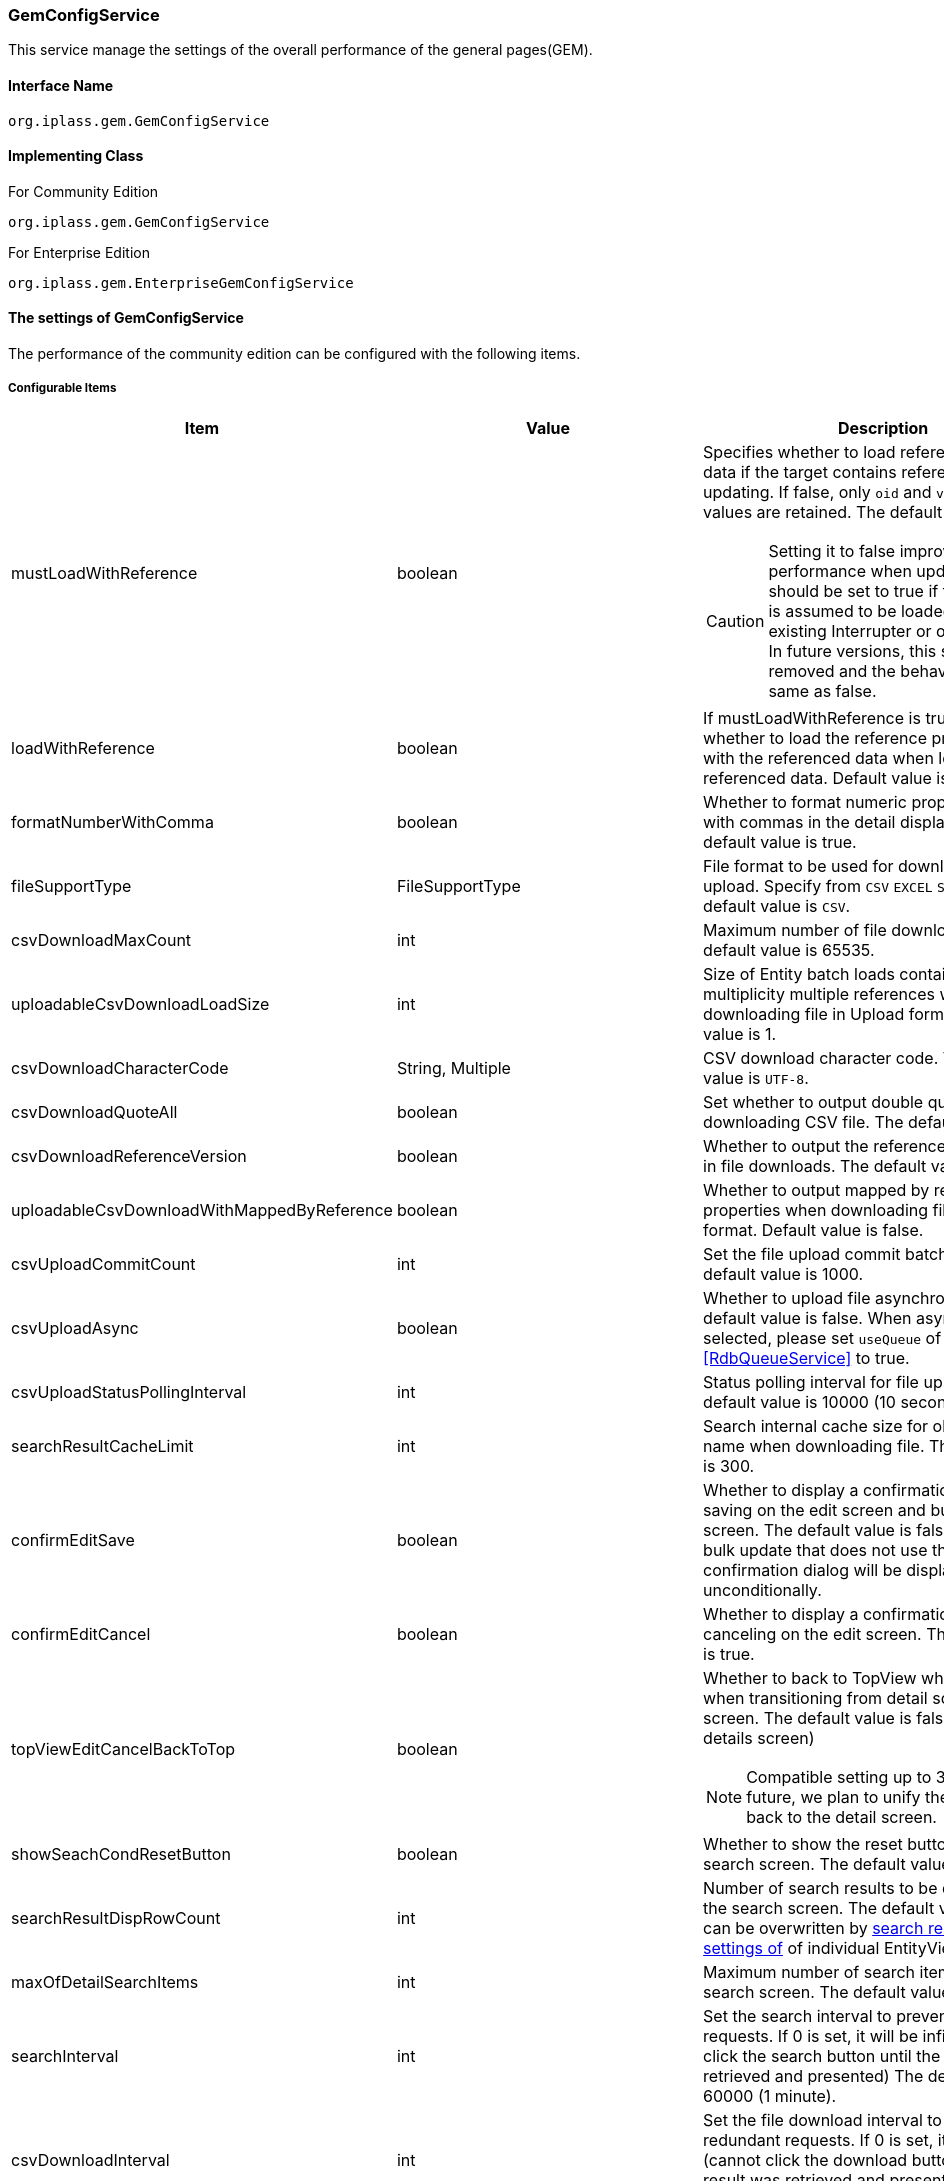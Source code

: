 [[GemConfigService]]
=== GemConfigService
This service manage the settings of the overall performance of the general pages(GEM).

==== Interface Name
----
org.iplass.gem.GemConfigService
----


==== Implementing Class
.For Community Edition
----
org.iplass.gem.GemConfigService
----
.[.eeonly]#For Enterprise Edition#
----
org.iplass.gem.EnterpriseGemConfigService
----


==== The settings of GemConfigService
The performance of the community edition can be configured with the following items.

===== Configurable Items
[cols="1,1,3", options="header"]
|===
| Item | Value | Description
| mustLoadWithReference | boolean a| Specifies whether to load reference property data if the target contains reference data when updating.
If false, only `oid` and `version` property values are retained. The default value is true.

CAUTION: Setting it to false improves performance when updating, but should be set to true if the reference is assumed to be loaded by an existing Interrupter or other process.
 In future versions, this setting will be removed and the behavior will be the same as false.
| loadWithReference | boolean | If mustLoadWithReference is true, specifies whether to load the reference property along with the referenced data when loading the referenced data. Default value is false.
| formatNumberWithComma | boolean | Whether to format numeric property values ​​with commas in the detail display screen. The default value is true.
| fileSupportType | FileSupportType | File format to be used for download and upload. Specify from `CSV` `EXCEL` `SPECIFY`. The default value is `CSV`.
| csvDownloadMaxCount | int | Maximum number of file downloads. The default value is 65535.
| uploadableCsvDownloadLoadSize | int | Size of Entity batch loads containing multiplicity multiple references when downloading file in Upload format. The default value is 1.
| csvDownloadCharacterCode | String, Multiple | CSV download character code. The default value is `UTF-8`.
| csvDownloadQuoteAll | boolean | Set whether to output double quotes when downloading CSV file. The default value is true.
| csvDownloadReferenceVersion | boolean | Whether to output the reference items' version in file downloads. The default value is true.
| uploadableCsvDownloadWithMappedByReference | boolean | Whether to output mapped by reference properties when downloading file in Upload format. Default value is false.
| csvUploadCommitCount | int | Set the file upload commit batch size. The default value is 1000.
| csvUploadAsync | boolean | Whether to upload file asynchronously. The default value is false.
When asynchronous is selected, please set `useQueue` of <<RdbQueueService>> to true.
| csvUploadStatusPollingInterval | int | Status polling interval for file upload. The default value is 10000 (10 seconds).
| searchResultCacheLimit | int | Search internal cache size for obtaining User name when downloading file. The default value is 300.
| confirmEditSave | boolean | Whether to display a confirmation dialog when saving on the edit screen and bulk update screen. The default value is false.In the case of bulk update that does not use the BulkLayout, a confirmation dialog will be displayed unconditionally.
| confirmEditCancel | boolean | Whether to display a confirmation dialog when canceling on the edit screen. The default value is true.
| topViewEditCancelBackToTop | boolean a| Whether to back to TopView when canceling when transitioning from detail screen to edit screen. The default value is false.(back to the details screen)

NOTE: Compatible setting up to 3.0.20. In the future, we plan to unify the operation to back to the detail screen.
| showSeachCondResetButton | boolean | Whether to show the reset button on the search screen. The default value is true.
| searchResultDispRowCount | int | Number of search results to be displayed on the search screen. The default value is 10.
It can be overwritten by <<../developerguide/genericentitymanager/entityview/index#searchresult_setting, search results The settings of>> of individual EntityView definitions.
| maxOfDetailSearchItems | int | Maximum number of search items in detail search screen. The default value is 100.
| searchInterval | int | Set the search interval to prevent redundant requests. If 0 is set, it will be infinite.(cannot click the search button until the result was retrieved and presented) The default value is 60000 (1 minute).
| csvDownloadInterval | int | Set the file download interval to prevent redundant requests. If 0 is set, it will be infinite.(cannot click the download button until the result was retrieved and presented) The default value is 60000 (1 minute).
| csvDownloadWithFooter | boolean | Whether to output a footer in s of general search. The default value is false.
| csvDownloadFooter | String | Set CSV download footer wording for general search.
| useDisplayLabelItemInSearch | boolean a| Whether to use a display label item in search. Use the item that specified as `Property used as display label` in `ReferencePropertyEditor Setting` as a search condition in common search or detail search when useDisplayLabelItemInSearch is true.

CAUTION: Setting flag for backward compatibility. This setting flag will be deleted in a future version.
| useDisplayLabelItemInCsvDownload | boolean a| Whether to use a display label item in file download. Use the item that specified as `Property used as display label` in `ReferencePropertyEditor Setting` as a file item when useDisplayLabelItemInCsvDownload is true.

CAUTION: Setting flag for backward compatibility. This setting flag will be deleted in a future version.
| showPulldownPleaseSelectLabel | boolean | Whether to display the label "Please select" when the pull-down menu is not selected. The default value is true.
| datePickerDefaultOption | String | Datepicker default options. The default value is. +
 `changeMonth:true,changeYear:true,yearRange:"c-10:c+10"`
| recycleBinMaxCount | int | Maximum number of trash cans displayed. If not specified, the default value is 100. If -1 is specified, there is no limit.
| deleteAllCommandBatchSize | int | Batch size when committing bulk deletion. If not specified, the default value is 100. Applicable when the bulk delete commit type is DIVISION.
| bulkUpdateAllCommandBatchSize | int | Batch size when committing bulk update. If not specified, the default value is 100. Applicable when the mass update commit type is DIVISION.
| binaryDownloadLoggingTargetProperty | <<BinaryDownloadLoggingTargetProperty>>, Multiple | Properties to be output as a binary download log.
| binaryUploadAcceptMimeTypesPattern | String a| Specifies the MIME Type pattern of the files that can be uploaded in the binary properties of the entity. The set value specifies a regular expression pattern. +
If not set, the MIME Type of the file will not be checked during upload. +
The settings are reflected in the binary properties of all entities.

Configuration example

* Accept CSV files `^(text/csv)$`
* Accept PDFs and images `^(application/pdf\|image/.*)$`

See <<WebFrontendService, WebFrontendService uploadFileTypeDetector>>, <<FileTypeDetector, FileTypeDetector>> for information on how to determine the MIME Type to be validated.

| richTextLibrary | String | Default rich text library to be used with StringPropertyEditor's `RichText` type. Specifies `QUILL` or `CKEDITOR`. The default value is `QUILL`.
| ImageColors | <<ImageColorSetting>>, Multiple | Change the image colors on the search screen, detail screen, menu, etc.
| skins | <<Skin>>, Multiple | Skins.
| themes | <<Theme>>, Multiple | Themes.
| entityViewHelper | <<EntityViewHelper>> | Helper class for displaying search screen and detail screen.
| shallowCopyLobData | boolean | Whether to shallow copy lob data when copying entity. If not specified, the default value is false.
| autoGenerateShowSystemProperty | boolean | Whether to display the system information section in the automatic generation process of EntityView screen. +
The property specified in `autoGenerateSystemProperties` is output as a read-only item as "System Information" Seciton on the detail/edit screen and search screen. It is not displayed on the new creation screen. The default value is `false`.
| autoGenerateSystemProperties | String | Properties to be displayed in "System Information" section of automatic generation process of EntityView screen.
Comma separated. Only the following properties are available. +
`oid` , `version` , `createBy` , `createDate` , `updateBy` , `updateDate` , `lockedBy`
| autoGenerateSystemPropertyDisplayPosition | String | "System information" display position for automatic generation processing of EntityView screens.
`TOP` or `BOTTOM`. The default is `TOP`.
| autoGenerateExcludeOidWhenCustomOid | boolean | In the "System information" of the automatic generation process of EntityView screen,
if OID property of Entity is customized, OID should not be displayed. The default value is `true`.
| autoGenerateUseUserPropertyEditor | boolean | Is UserPropertyEditor used for `createBy` , `updateBy` , and `lockedBy` ?
The default value is `true` .
| permitRolesToGem | String, Multiple | Gem permit roles in GemAuth.
The default value is `GemUser` and `AppAdmin` .
| permitRolesToNoView | String, Multiple | Permit roles in GemAuth when EntityView is undefined.
The default value is `AppAdmin` .
|===

[[EnterpriseGemConfigService]]
==== [.eeonly]#The settings of EnterpriseGemConfigService#
The performance of the enterprise edition can be configured with the following items.
Please configure these items along with the settings from community editions.

===== Configurable Items
[cols="1,1,3", options="header"]
|===
| Item | Value | Description
| savedListFileDownloadInterval | int | Set the file download interval of the SavedList list overviews to prevent redundant download requests. If 0 is set, the interval will be infinite. The default value is 60000 (1 minute).
| savedListFileSupportType | SavedListFileSupportType | The file format for downloading SavedList can be specified as CSV, EXCEL, or SPECIFY. The default value is CSV.
| entitylistingSearchInterval | int | EntityListing search  interval to prevent redundant search requests. If 0 is set, it will be infinite. The default value is 60000 (1 minute).
| entitylistingFileDownloadInterval | int | EntityListing file download interval to prevent redundant download requests. If 0 is set, it will be infinite. The default value is 60000 (1 minute).
| entityListingFileSupportType | EntityListingFileSupportType | The file format for downloading EntityListing can be specified as CSV, EXCEL, or SPECIFY. The default value is CSV.
| aggregationFileDownloadInterval | int | Aggregation file download interval. If 0 is set, it will be indefinite. The default value is 60000 (1 minute).
| aggregationRawdataFileDownloadInterval | int | Aggregation raw data file download interval. If 0 is set, it will be infinite. The default value is 60000 (1 minute).
| aggregationFileSupportType | AggregationFileSupportType | The file format for downloading aggregation can be specified as CSV, EXCEL, or SPECIFY. The default value is CSV.
| aggregationRawdataFileSupportType | AggregationFileSupportType | The file format for downloading raw data for aggregation can be specified as CSV, EXCEL, or SPECIFY. The default value is CSV.
| showBothAggregationFileDownloadButton | boolean | Whether to display the Aggregation file download button both above and below the summary table. The default value is false.
| dividingTableSideAtCrosstabFileDownload | boolean | Whether to divide and output the table side by file download of Aggregation (Crosstab). The default value is false.
| dividingTableHeadAtCrosstabFileDownload | boolean | Whether to output by dividing the header of the table with file download of Aggregation (Crosstab). The default value is false.
| outputItemLabelCrosstabFileDownload | boolean | Whether to display header/table-side item names in file download of Aggregation (Crosstab). The default value is false.
| entitylistingSearchLimit | int | EntityListing's search limit. The default value is 10.
| entitylistingFileDownloadWithFooter | boolean | Set whether to output footer in file download of EntityListing. The default value is false.
| entitylistingFileDownloadFooter | String | Footer wording for file of EntityListing.
| aggregationFileDownloadWithFooter | boolean | Whether to output a footer for aggregate file downloads. The default value is false.
| aggregationFileDownloadFooter | String | footer wording of the aggregate file downloads.
| aggregationRawdataFileDownloadWithFooter | boolean | Whether to output a footer when downloading raw file data for aggregation. The default value is false.
| aggregationRawdataFileDownloadFooter | String | Footer wording of raw data aggregate file downloads.
| confirmUserTaskSubmit | boolean | Whether to display the task confirmation dialog on the workflow task edit screen. The default value is true.
| confirmUserTaskCancel | boolean | Whether to display a cancellation confirmation dialog on the workflow task edit screen. The default value is true.
|===

[[BinaryDownloadLoggingTargetProperty]]
.BinaryDownloadLoggingTargetProperty
Please specify org.iplass.gem.BinaryDownloadLoggingTargetProperty to the class.

This property is the output target of the binary download log. The following items can be configured.
[cols="1,1,3", options="header"]
|===
| Item | Value | Description
| entityName | String | Entity name
| propertyName | String | Property Name
|===

[[ImageColorSetting]]
.ImageColorSetting
Please specify org.iplass.gem.ImageColorSetting to the class.

Image color and corresponding CSS of search screen, detail screen, menu, etc. can be configured with the following items.
When adding image color, please create corresponding CSS.
[cols="1,1,3", options="header"]
|===
| Item | Value | Description
| colorName | String | Image color name.
| cssSettings | <<CssSetting>>, Multiple | The settings of the CSS corresponding to the skin.
|===

[[CssSetting]]
.CssSetting
Please specify org.iplass.gem.CssSetting to the class.

The path of the CSS corresponding to the skin can be configured with the following items.
[cols="1,1,3", options="header"]
|===
| Item | Value | Description
| skinName | String | Skin name.
| cssPath | String | CSS file path.
|===

[[Skin]]
.Skin
Please specify org.iplass.mtp.tenant.Skin to the class.
The following items can be configured.
[cols="1,1,3", options="header"]
|====================
| Item | Value | Description
| displayName | String | The display name.
| skinName | String | Skin name.
| pageSkinName | String | The name of the skin for the whole page.
| menuSkinName | String | The name of the skin for the menu.
|====================

[[Theme]]
.Theme
Please specify org.iplass.mtp.tenant.Theme to the class.
The following items can be configured.
[cols="1,1,3", options="header"]
|====================
| Item | Value | Description
| displayName | String | The display name.
| themeName | String | Theme name.
|====================

[[EntityViewHelper]]
.EntityViewHelper
the helper class for displaying search screen and detail screen can be configured.

Please specify the implementing class of org.iplass.gem.EntityViewHelper to the class.

As standard implementation, the following EntityViewHelper are provided.

* <<EntityViewHelperImpl>>
* <<EnterpriseEntityViewHelperImpl>>

[[EntityViewHelperImpl]]
.EntityViewHelperImpl
EntityViewHepler for community edition.

Please specify org.iplass.gem.EntityViewHelperImpl to the class.
There is no configurable items.

[[EnterpriseEntityViewHelperImpl]]
.[.eeonly]#EnterpriseEntityViewHelperImpl#
EntityViewHelper for enterprise edition.

Please specify org.iplass.gem.EnterpriseEntityViewHelperImpl to the class.
There is no configurable items.

===== Example
[source,xml]
----
<service>
	<interface>org.iplass.gem.GemConfigService</interface>
	<class>org.iplass.gem.EnterpriseGemConfigService</class>

	<!-- File format to be used for download and upload. Specify from `CSV` `EXCEL` `SPECIFY` -->
	<property name="fileSupportType" value="CSV" />

	<!-- Maximum number of file downloads -->
	<property name="csvDownloadMaxCount" value="65535" />

	<!-- CSV download character code -->
	<!--
	UTF8 is set in gem-service-config.xml.
	If you want to add it, please specify any character code in the value referring to the following and make it valid.

	<property name="csvDownloadCharacterCode" value="windows-31j" additional="true" />
	<property name="csvDownloadCharacterCode" value="EUC-JP" additional="true" />
	 -->
	<property name="csvDownloadCharacterCode" value="UTF-8"/>

	<!-- Settings about the double quote of CSV downloads
		It is set to true by default. Set to false if you do not want to output double quotes.
		(If line break, [,], ["] and [ ] is included, double quotes are output regardless of the setting)
	 -->
	<property name="csvDownloadQuoteAll" value="true"/>

	<!-- File download reference item version output -->
	<property name="csvDownloadReferenceVersion" value="true"/>

	<!-- File upload batch commit size -->
	<property name="csvUploadCommitCount" value="1000"/>

	<!-- Internal cache size of searches for user name acquisition when downloading file -->
	<property name="searchResultCacheLimit" value="300" />

	<!-- Whether to display a confirmation dialog when saving the edit on edit page
	It is set to hide by default. Set to true if you want to display it.
	-->
	<property name="confirmEditSave" value="false"/>

	<!-- Whether to display a confirmation dialog when canceling the edit on edit page
	It is set to display by default. Set to false if you want to hide it.
	-->
	<property name="confirmEditCancel" value="true"/>

	<!-- Whether to show the reset button on the search screen
	It is set to true by default. Set to false if you want to hide it.
	-->
	<property name="showSeachCondResetButton" value="true"/>

	<!-- Number of search results to be displayed on the search screen -->
	<property name="searchResultDispRowCount" value="10"/>

	<!-- Maximum number of search items in detail search screen -->
	<property name="maxOfDetailSearchItems" value="100"/>

	<!-- Search processing interval, infinite (0) / specified milliseconds (1 or more) -->
	<property name="searchInterval" value="60000"/>

	<!-- File download interval, infinite (0) / specified milliseconds (1 or more) -->
	<property name="csvDownloadInterval" value="60000"/>
	
	<!-- Supported file types for SavedList: CSV, EXCEL, SPECIFY. -->
	<property name="savedListFileSupportType" value="CSV" />

	<!-- EntityListing search processing interval, indefinite (0) / specified milliseconds (1 or more) -->
	<property name="entitylistingSearchInterval" value="60000"/>

	<!-- Supported file types for EntityListing: CSV, EXCEL, SPECIFY. -->
	<property name="entityListingFileSupportType" value="CSV" />
	
	<!-- EntityListing file download interval, infinite (0) / specified milliseconds (1 or more) -->
	<property name="entitylistingFileDownloadInterval" value="60000"/>

	<!-- Aggregation file download interval, infinite (0) / specified milliseconds (1 or more) -->
	<property name="aggregationFileDownloadInterval" value="60000"/>

	<!-- Aggregation raw data file download interval, infinite (0) / specified milliseconds (1 or more) -->
	<property name="aggregationRawdataFileDownloadInterval" value="60000"/>
	
	<!-- Supported file types for Aggregation: CSV, EXCEL, SPECIFY. -->
	<property name="aggregationFileSupportType" value="CSV" />
		
	<!-- Supported file types for Aggregation raw data: CSV, EXCEL, SPECIFY. -->
	<property name="aggregationRawdataFileSupportType" value="CSV" />

	<!-- Whether to display the Aggregation file download above and below the summary table -->
	<property name="showBothAggregationFileDownloadButton" value="false"/>

	<!-- Whether the table side is divided for the outputs by file download of Aggregation (Crosstab) -->
	<property name="dividingTableSideAtCrosstabFileDownload" value="false"/>

	<!-- Whether the header side is divided for the outputs by file download of Aggregation (Crosstab) -->
	<property name="dividingTableHeadAtCrosstabFileDownload" value="false"/>

	<!-- Whether to display table side / header side item names in file download of Aggregation (Crosstab) -->
	<property name="outputItemLabelCrosstabFileDownload" value="false"/>

	<!-- Whether to output footer in CSV download for general search -->
	<property name="csvDownloadWithFooter" value="false"/>

	<!-- Wording for the footer of the CSV of general search -->
	<property name="csvDownloadFooter" value=""/>

	<!-- Whether to use a display label item in search -->
	<property name="useDisplayLabelItemInSearch" value="true"/>

	<!-- Whether to use a display label item in file download -->
	<property name="useDisplayLabelItemInCsvDownload" value="true"/>

	<!-- EntityListing's search limit -->
	<property name="entitylistingSearchLimit" value="10"/>

	<!-- Whether to output footer in file download of EntityListing -->
	<property name="entitylistingFileDownloadWithFooter" value="false"/>

	<!-- Wording for the footer of the file of EntityListing -->
	<property name="entitylistingFileDownloadFooter" value=""/>

	<!-- Whether to output footer in aggregation file downloads-->
	<property name="aggregationFileDownloadWithFooter" value="false"/>

	<!-- Wording for the footer of the file of aggregation -->
	<property name="aggregationFileDownloadFooter" value=""/>

	<!-- Whether to output footer in aggregation's raw data file downloads -->
	<property name="aggregationRawdataFileDownloadWithFooter" value="false"/>

	<!-- Wording for the footer of the file of aggregation's raw data -->
	<property name="aggregationRawdataFileDownloadFooter" value=""/>

	<!-- Whether to display the task confirmation dialog on the workflow task edit screen
	It is set to display by default. Set to false if you want to hide it.
	-->
	<property name="confirmUserTaskSubmit" value="true"/>

	<!-- Whether to display a cancellation confirmation dialog on the workflow task details screen
	It is set to display by default. Set to false if you want to hide it.
	-->
	<property name="confirmUserTaskCancel" value="true"/>

	<!-- Settings on asynchronous file upload  -->
	<!-- If true(asynchronous) was selected, please also set the useQueue property in RdbQueueService to true. -->
	<property name="csvUploadAsync" value="false"/>

	<!-- File upload status polling interval, specified in milliseconds -->
	<property name="csvUploadStatusPollingInterval" value="10000"/>

	<!-- Whether to display the "Please select" pull-down box-->
	<property name="showPulldownPleaseSelectLabel" value="true" />

	<property name="binaryDownloadLoggingTargetProperty">
		<property name="entityName" value="mtp.maintenance.Package" />
		<property name="propertyName" value="archive" />
	</property>
	<property name="binaryDownloadLoggingTargetProperty">
		<property name="entityName" value="mtp.listing.SavedList" />
		<property name="propertyName" value="listedData" />
	</property>

	<!-- Binary file upload acceptable MIME Type pattern. Specify a regular expression. -->
	<!-- Configuration example
	<property name="binaryUploadAcceptMimeTypesPattern" value="^(image/.*|application/pdf|text/csv)$" />
	-->

	<!-- Image color for GEM general pages and menu. -->
	<property name="imageColors">
		<property name="colorName" value="blue" />
		<property name="cssSettings">
			<property name="skinName" value="flat" />
			<property name="cssPath" value="/styles/gem/skin/flat/imagecolor/blue.css" />
		</property>
		<property name="cssSettings">
			<property name="skinName" value="horizontal" />
			<property name="cssPath" value="/styles/gem/skin/horizontal/imagecolor/blue.css" />
		</property>
		<property name="cssSettings">
			<property name="skinName" value="vertical" />
			<property name="cssPath" value="/styles/gem/skin/vertical/imagecolor/blue.css" />
		</property>
	</property>
	<property name="imageColors">
		<property name="colorName" value="green" />
		<property name="cssSettings">
			<property name="skinName" value="flat" />
			<property name="cssPath" value="/styles/gem/skin/flat/imagecolor/green.css" />
		</property>
		<property name="cssSettings">
			<property name="skinName" value="horizontal" />
			<property name="cssPath" value="/styles/gem/skin/horizontal/imagecolor/green.css" />
		</property>
		<property name="cssSettings">
			<property name="skinName" value="vertical" />
			<property name="cssPath" value="/styles/gem/skin/vertical/imagecolor/green.css" />
		</property>
	</property>
	<property name="imageColors">
		<property name="colorName" value="red" />
		<property name="cssSettings">
			<property name="skinName" value="flat" />
			<property name="cssPath" value="/styles/gem/skin/flat/imagecolor/red.css" />
		</property>
		<property name="cssSettings">
			<property name="skinName" value="horizontal" />
			<property name="cssPath" value="/styles/gem/skin/horizontal/imagecolor/red.css" />
		</property>
		<property name="cssSettings">
			<property name="skinName" value="vertical" />
			<property name="cssPath" value="/styles/gem/skin/vertical/imagecolor/red.css" />
		</property>
	</property>
	<property name="imageColors">
		<property name="colorName" value="yellow" />
		<property name="cssSettings">
			<property name="skinName" value="flat" />
			<property name="cssPath" value="/styles/gem/skin/flat/imagecolor/yellow.css" />
		</property>
		<property name="cssSettings">
			<property name="skinName" value="horizontal" />
			<property name="cssPath" value="/styles/gem/skin/horizontal/imagecolor/yellow.css" />
		</property>
		<property name="cssSettings">
			<property name="skinName" value="vertical" />
			<property name="cssPath" value="/styles/gem/skin/vertical/imagecolor/yellow.css" />
		</property>
	</property>

	<!-- Skin definition -->
	<property name="skins" class="org.iplass.gem.Skin">
		<property name="skinName" value="flat" />
		<property name="displayName" value="Flat" />
		<property name="pageSkinName" value="flat" />
		<property name="menuSkinName" value="sub-popup" />
	</property>
	<property name="skins" class="org.iplass.gem.Skin">
		<property name="skinName" value="vertical" />
		<property name="displayName" value="Vertical Menu" />
		<property name="pageSkinName" value="vertical" />
		<property name="menuSkinName" value="sub-popup" />
	</property>
	<property name="skins" class="org.iplass.gem.Skin">
		<property name="skinName" value="horizontal" />
		<property name="displayName" value="Horizontal Menu" />
		<property name="pageSkinName" value="horizontal" />
		<property name="menuSkinName" value="sub-popup" />
	</property>
	<property name="skins" class="org.iplass.gem.Skin">
		<property name="skinName" value="horizontal_droplist" />
		<property name="displayName" value="Horizontal Menu (Drop Down)" />
		<property name="pageSkinName" value="horizontal" />
		<property name="menuSkinName" value="sub-droplist" />
	</property>

	<!-- Theme definition -->
	<property name="themes" class="org.iplass.gem.Theme">
		<property name="themeName" value="black" />
		<property name="displayName" value="Black" />
	</property>
	<property name="themes" class="org.iplass.gem.Theme">
		<property name="themeName" value="red" />
		<property name="displayName" value="Red" />
	</property>
	<property name="themes" class="org.iplass.gem.Theme">
		<property name="themeName" value="green" />
		<property name="displayName" value="Green" />
	</property>
	<property name="themes" class="org.iplass.gem.Theme">
		<property name="themeName" value="blue" />
		<property name="displayName" value="Blue" />
	</property>
	<property name="themes" class="org.iplass.gem.Theme">
		<property name="themeName" value="lightred" />
		<property name="displayName" value="Light Red" />
	</property>
	<property name="themes" class="org.iplass.gem.Theme">
		<property name="themeName" value="lightgreen" />
		<property name="displayName" value="Light Green" />
	</property>
	<property name="themes" class="org.iplass.gem.Theme">
		<property name="themeName" value="lightblue" />
		<property name="displayName" value="Light Blue" />
	</property>
	<property name="themes" class="org.iplass.gem.Theme">
		<property name="themeName" value="orange" />
		<property name="displayName" value="Orange" />
	</property>
	<property name="entityViewHelper" class="org.iplass.gem.EnterpriseEntityViewHelperImpl" />
</service>
----